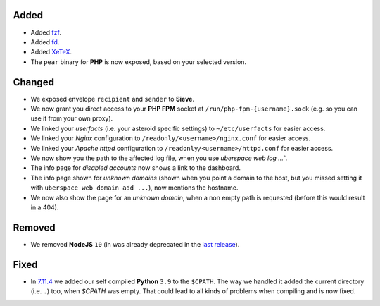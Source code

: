 Added
-----

- Added `fzf <https://github.com/junegunn/fzf>`_.
- Added `fd <https://github.com/sharkdp/fd>`_.
- Added `XeTeX <http://xetex.sourceforge.net/>`_.
- The ``pear`` binary for **PHP** is now exposed, based on your selected version.

Changed
-------

- We exposed envelope ``recipient`` and ``sender`` to **Sieve**.

- We now grant you direct access to your **PHP FPM** socket at ``/run/php-fpm-{username}.sock`` (e.g. so you can use it from your own proxy).

- We linked your *userfacts* (i.e. your asteroid specific settings) to ``~/etc/userfacts`` for easier access.

- We linked your *Nginx* configuration to ``/readonly/<username>/nginx.conf`` for easier access.

- We linked your *Apache httpd* configuration to ``/readonly/<username>/httpd.conf`` for easier access.

- We now show you the path to the affected log file, when you use `uberspace web log ...``.

- The info page for *disabled accounts* now shows a link to the dashboard.

- The info page shown for *unknown domains* (shown when you point a domain to the host, but you missed setting it with ``uberspace web domain add ...``), now mentions the hostname.

- We now also show the page for an *unknown domain*, when a non empty path is requested (before this would result in a 404).

Removed
-------

- We removed **NodeJS** ``10`` (in was already deprecated in the `last release <./2021-08-19_7.11.4>`_).

Fixed
-----

- In `7.11.4 <./2021-08-19_7.11.4>`_ we added our self compiled **Python** ``3.9`` to the ``$CPATH``. The way we handled it added the current directory (i.e. ``.``) too, when `$CPATH` was empty. That could lead to all kinds of problems when compiling and is now fixed.
